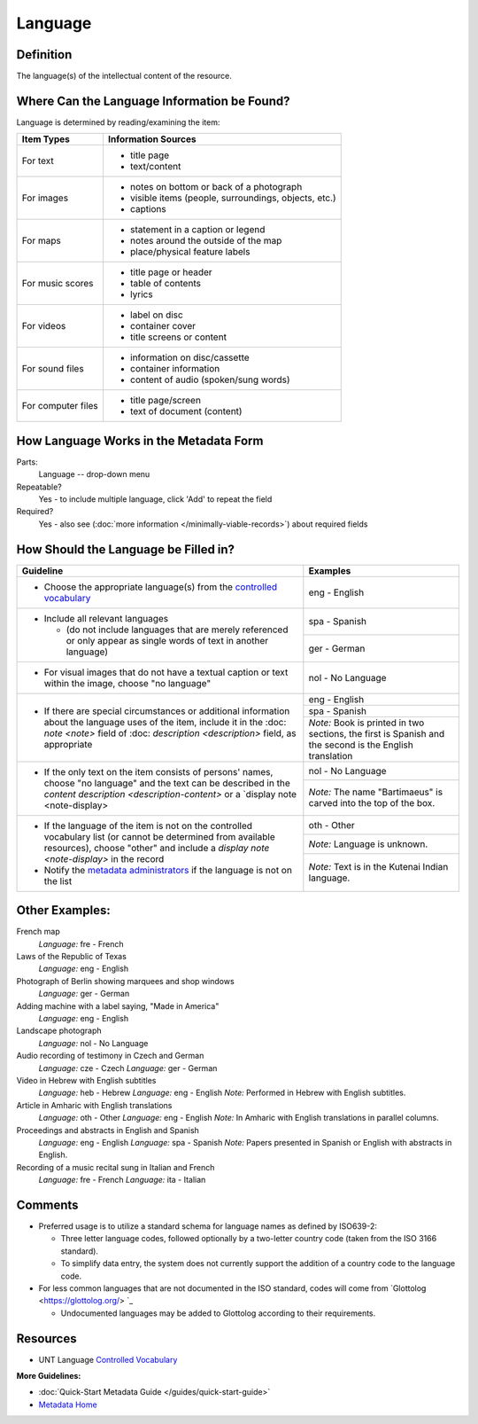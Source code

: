 ########
Language
########

.. _language-definition:

**********
Definition
**********

The language(s) of the intellectual content of the resource.

.. _language-sources:

********************************************
Where Can the Language Information be Found?
********************************************

Language is determined by reading/examining the item:

+---------------------------------------+-------------------------------------------------------+
|**Item Types**                         |**Information Sources**                                |
+=======================================+=======================================================+
|For text                               |- title page                                           |
|                                       |- text/content                                         |
+---------------------------------------+-------------------------------------------------------+
|For images                             |- notes on bottom or back of a photograph              |
|                                       |- visible items (people, surroundings, objects, etc.)  |
|                                       |- captions                                             |
+---------------------------------------+-------------------------------------------------------+
|For maps                               |- statement in a caption or legend                     |
|                                       |- notes around the outside of the map                  |
|                                       |- place/physical feature labels                        |
+---------------------------------------+-------------------------------------------------------+
|For music scores                       |- title page or header                                 |
|                                       |- table of contents                                    |
|                                       |- lyrics                                               |
+---------------------------------------+-------------------------------------------------------+
|For videos                             |- label on disc                                        |
|                                       |- container cover                                      |
|                                       |- title screens or content                             |
+---------------------------------------+-------------------------------------------------------+
|For sound files                        |- information on disc/cassette                         |
|                                       |- container information                                |
|                                       |- content of audio (spoken/sung words)                 |
+---------------------------------------+-------------------------------------------------------+
|For computer files                     |- title page/screen                                    |
|                                       |- text of document (content)                           |
+---------------------------------------+-------------------------------------------------------+

.. _language-form:

***************************************
How Language Works in the Metadata Form
***************************************

.. image:: ../_static/images/edit-language.png
   :alt: Screenshot of language element in metadata editing system.

Parts:
    Language -- drop-down menu

Repeatable?
	Yes - to include multiple language, click 'Add' to repeat the field

Required?
	 Yes - also see (:doc:`more information </minimally-viable-records>`) about required fields


.. _language-fill:

*************************************
How Should the Language be Filled in?
*************************************


+---------------------------------------------------------------------------+---------------------------------------+
| **Guideline**                                                             | **Examples**                          |
+===========================================================================+=======================================+
|-  Choose the appropriate language(s) from the `controlled                 |eng - English                          |
|   vocabulary <https://digital2.library.unt.edu/vocabularies/languages/>`_ |                                       |
+---------------------------------------------------------------------------+---------------------------------------+
|-  Include all relevant languages                                          |spa - Spanish                          |
|                                                                           +---------------------------------------+
|   -   (do not include languages that are merely referenced or only appear |ger - German                           |
|       as single words of text in another language)                        |                                       |
+---------------------------------------------------------------------------+---------------------------------------+
|-  For visual images that do not have a textual caption or text within the |nol - No Language                      |
|   image, choose "no language"                                             |                                       |
+---------------------------------------------------------------------------+---------------------------------------+
|-  If there are special circumstances or additional information about the  |eng - English                          |
|   language uses of the item, include it in the :doc: `note <note>` field  +---------------------------------------+
|   of :doc: `description <description>` field, as appropriate              |spa - Spanish                          |
|                                                                           +---------------------------------------+
|                                                                           |*Note:* Book is printed in two         |
|                                                                           |sections, the first is Spanish and the |
|                                                                           |second is the English translation      |
+---------------------------------------------------------------------------+---------------------------------------+
|-  If the only text on the item consists of persons' names, choose "no     |nol - No Language                      |
|   language" and the text can be described in the `content description     +---------------------------------------+
|   <description-content>` or a `display note <note-display>                |*Note:* The name "Bartimaeus" is carved|
|                                                                           |into the top of the box.               |
+---------------------------------------------------------------------------+---------------------------------------+
|-  If the language of the item is not on the controlled vocabulary list (or|oth - Other                            |
|   cannot be determined from available resources), choose "other" and      +---------------------------------------+
|   include a `display note <note-display>` in the record                   |*Note:* Language is unknown.           |
|-  Notify the `metadata administrators                                     +---------------------------------------+
|   <https://library.unt.edu/digital-projects-unit/contacts/>`_ if the      |*Note:* Text is in the Kutenai Indian  |
|   language is not on the list                                             |language.                              |
+---------------------------------------------------------------------------+---------------------------------------+


.. _language-examples:

***************
Other Examples:
***************

French map
   *Language:* fre - French

Laws of the Republic of Texas
   *Language:* eng - English

Photograph of Berlin showing marquees and shop windows
   *Language:* ger - German

Adding machine with a label saying, "Made in America"
   *Language:* eng - English

Landscape photograph
   *Language:* nol - No Language

Audio recording of testimony in Czech and German
   *Language:* cze - Czech
   *Language:* ger - German

Video in Hebrew with English subtitles
   *Language:* heb - Hebrew
   *Language:* eng - English
   *Note:* Performed in Hebrew with English subtitles.

Article in Amharic with English translations
   *Language:* oth - Other
   *Language:* eng - English
   *Note:* In Amharic with English translations in parallel columns.

Proceedings and abstracts in English and Spanish
   *Language:* eng - English
   *Language:* spa - Spanish
   *Note:* Papers presented in Spanish or English with abstracts in English.

Recording of a music recital sung in Italian and French
   *Language:* fre - French
   *Language:* ita - Italian


.. _language-comments:

********
Comments
********

-   Preferred usage is to utilize a standard schema for language names
    as defined by ISO639-2:
    
    -   Three letter language codes, followed optionally by a two-letter
        country code (taken from the ISO 3166 standard).
    -   To simplify data entry, the system does not currently support
        the addition of a country code to the language code.
        
-	For less common languages that are not documented in the ISO standard,
	codes will come from `Glottolog <https://glottolog.org/> `_
	
	-	Undocumented languages may be added to Glottolog according to their requirements.


.. _language-resources:

*********
Resources
*********


-   UNT Language `Controlled Vocabulary <https://digital2.library.unt.edu/vocabularies/languages/>`_

**More Guidelines:**

-   :doc:`Quick-Start Metadata Guide </guides/quick-start-guide>`
-   `Metadata Home <https://library.unt.edu/metadata/>`_